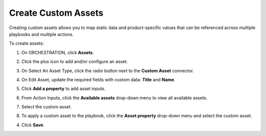 Create Custom Assets
====================

Creating custom assets allows you to map static data and
product-specific values that can be referenced across multiple playbooks
and multiple actions.

To create assets:

#. On ORCHESTRATION, click **Assets**.

2. Click the plus icon to add and/or configure an asset.

3. | On Select An Asset Type, click the radio button next to the
     **Custom Asset** connector.
   | |image1|

4. On Edit Asset, update the required fields with custom data: **Title**
   and **Name**.

5. Click **Add a property** to add asset inputs.

#. From Action Inputs, click the **Available assets** drop-down menu to
   view all available assets.

#. Select the custom asset.

#. To apply a custom asset to the playbook, click the **Asset property**
   drop-down menu and select the custom asset.

4. Click **Save**.

.. |image1| image:: ../Resources/Images/select-a-custom-asset.png
